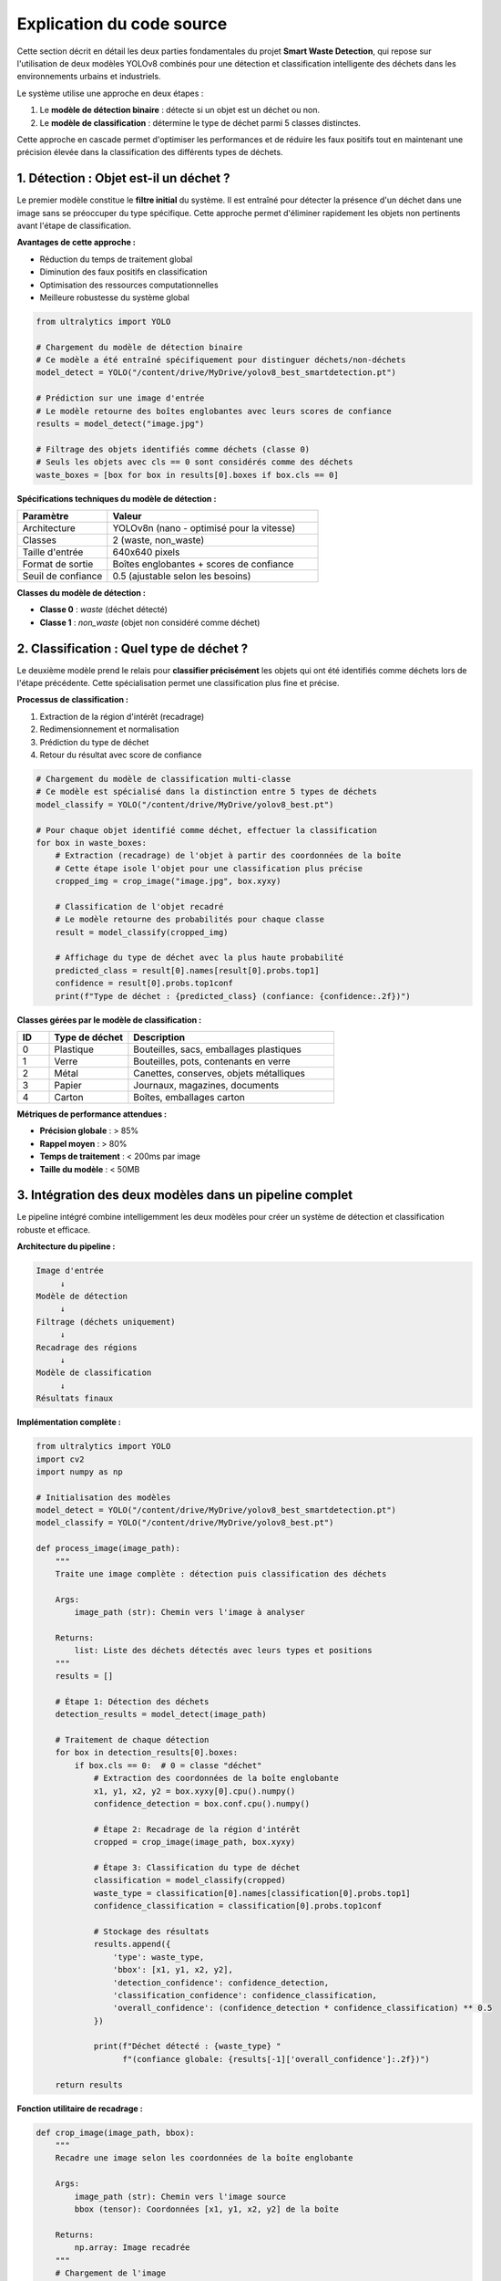 Explication du code source
==========================

Cette section décrit en détail les deux parties fondamentales du projet **Smart Waste Detection**,
qui repose sur l'utilisation de deux modèles YOLOv8 combinés pour une détection et classification 
intelligente des déchets dans les environnements urbains et industriels.

Le système utilise une approche en deux étapes :

1. Le **modèle de détection binaire** : détecte si un objet est un déchet ou non.
2. Le **modèle de classification** : détermine le type de déchet parmi 5 classes distinctes.

Cette approche en cascade permet d'optimiser les performances et de réduire les faux positifs 
tout en maintenant une précision élevée dans la classification des différents types de déchets.

------------------------------------------------------------
1. Détection : Objet est-il un déchet ?
------------------------------------------------------------

Le premier modèle constitue le **filtre initial** du système. Il est entraîné pour détecter 
la présence d'un déchet dans une image sans se préoccuper du type spécifique. Cette approche 
permet d'éliminer rapidement les objets non pertinents avant l'étape de classification.

**Avantages de cette approche :**

- Réduction du temps de traitement global
- Diminution des faux positifs en classification
- Optimisation des ressources computationnelles
- Meilleure robustesse du système global

.. code-block:: python

   from ultralytics import YOLO

   # Chargement du modèle de détection binaire
   # Ce modèle a été entraîné spécifiquement pour distinguer déchets/non-déchets
   model_detect = YOLO("/content/drive/MyDrive/yolov8_best_smartdetection.pt")

   # Prédiction sur une image d'entrée
   # Le modèle retourne des boîtes englobantes avec leurs scores de confiance
   results = model_detect("image.jpg")

   # Filtrage des objets identifiés comme déchets (classe 0)
   # Seuls les objets avec cls == 0 sont considérés comme des déchets
   waste_boxes = [box for box in results[0].boxes if box.cls == 0]

**Spécifications techniques du modèle de détection :**

.. list-table::
   :header-rows: 1
   :widths: 30 70

   * - Paramètre
     - Valeur
   * - Architecture
     - YOLOv8n (nano - optimisé pour la vitesse)
   * - Classes
     - 2 (waste, non_waste)
   * - Taille d'entrée
     - 640x640 pixels
   * - Format de sortie
     - Boîtes englobantes + scores de confiance
   * - Seuil de confiance
     - 0.5 (ajustable selon les besoins)

**Classes du modèle de détection :**

- **Classe 0** : `waste` (déchet détecté)
- **Classe 1** : `non_waste` (objet non considéré comme déchet)

------------------------------------------------------------
2. Classification : Quel type de déchet ?
------------------------------------------------------------

Le deuxième modèle prend le relais pour **classifier précisément** les objets qui ont été 
identifiés comme déchets lors de l'étape précédente. Cette spécialisation permet une 
classification plus fine et précise.

**Processus de classification :**

1. Extraction de la région d'intérêt (recadrage)
2. Redimensionnement et normalisation
3. Prédiction du type de déchet
4. Retour du résultat avec score de confiance

.. code-block:: python

   # Chargement du modèle de classification multi-classe
   # Ce modèle est spécialisé dans la distinction entre 5 types de déchets
   model_classify = YOLO("/content/drive/MyDrive/yolov8_best.pt")

   # Pour chaque objet identifié comme déchet, effectuer la classification
   for box in waste_boxes:
       # Extraction (recadrage) de l'objet à partir des coordonnées de la boîte
       # Cette étape isole l'objet pour une classification plus précise
       cropped_img = crop_image("image.jpg", box.xyxy)

       # Classification de l'objet recadré
       # Le modèle retourne des probabilités pour chaque classe
       result = model_classify(cropped_img)

       # Affichage du type de déchet avec la plus haute probabilité
       predicted_class = result[0].names[result[0].probs.top1]
       confidence = result[0].probs.top1conf
       print(f"Type de déchet : {predicted_class} (confiance: {confidence:.2f})")

**Classes gérées par le modèle de classification :**

.. list-table::
   :header-rows: 1
   :widths: 10 25 65

   * - ID
     - Type de déchet
     - Description
   * - 0
     - Plastique
     - Bouteilles, sacs, emballages plastiques
   * - 1
     - Verre
     - Bouteilles, pots, contenants en verre
   * - 2
     - Métal
     - Canettes, conserves, objets métalliques
   * - 3
     - Papier
     - Journaux, magazines, documents
   * - 4
     - Carton
     - Boîtes, emballages carton

**Métriques de performance attendues :**

- **Précision globale** : > 85%
- **Rappel moyen** : > 80%
- **Temps de traitement** : < 200ms par image
- **Taille du modèle** : < 50MB

------------------------------------------------------------
3. Intégration des deux modèles dans un pipeline complet
------------------------------------------------------------

Le pipeline intégré combine intelligemment les deux modèles pour créer un système 
de détection et classification robuste et efficace.

**Architecture du pipeline :**

.. code-block:: text

   Image d'entrée
        ↓
   Modèle de détection
        ↓
   Filtrage (déchets uniquement)
        ↓
   Recadrage des régions
        ↓
   Modèle de classification
        ↓
   Résultats finaux

**Implémentation complète :**

.. code-block:: python

   from ultralytics import YOLO
   import cv2
   import numpy as np

   # Initialisation des modèles
   model_detect = YOLO("/content/drive/MyDrive/yolov8_best_smartdetection.pt")
   model_classify = YOLO("/content/drive/MyDrive/yolov8_best.pt")

   def process_image(image_path):
       """
       Traite une image complète : détection puis classification des déchets
       
       Args:
           image_path (str): Chemin vers l'image à analyser
           
       Returns:
           list: Liste des déchets détectés avec leurs types et positions
       """
       results = []
       
       # Étape 1: Détection des déchets
       detection_results = model_detect(image_path)
       
       # Traitement de chaque détection
       for box in detection_results[0].boxes:
           if box.cls == 0:  # 0 = classe "déchet"
               # Extraction des coordonnées de la boîte englobante
               x1, y1, x2, y2 = box.xyxy[0].cpu().numpy()
               confidence_detection = box.conf.cpu().numpy()
               
               # Étape 2: Recadrage de la région d'intérêt
               cropped = crop_image(image_path, box.xyxy)
               
               # Étape 3: Classification du type de déchet
               classification = model_classify(cropped)
               waste_type = classification[0].names[classification[0].probs.top1]
               confidence_classification = classification[0].probs.top1conf
               
               # Stockage des résultats
               results.append({
                   'type': waste_type,
                   'bbox': [x1, y1, x2, y2],
                   'detection_confidence': confidence_detection,
                   'classification_confidence': confidence_classification,
                   'overall_confidence': (confidence_detection * confidence_classification) ** 0.5
               })
               
               print(f"Déchet détecté : {waste_type} "
                     f"(confiance globale: {results[-1]['overall_confidence']:.2f})")
       
       return results

**Fonction utilitaire de recadrage :**

.. code-block:: python

   def crop_image(image_path, bbox):
       """
       Recadre une image selon les coordonnées de la boîte englobante
       
       Args:
           image_path (str): Chemin vers l'image source
           bbox (tensor): Coordonnées [x1, y1, x2, y2] de la boîte
           
       Returns:
           np.array: Image recadrée
       """
       # Chargement de l'image
       image = cv2.imread(image_path)
       
       # Extraction des coordonnées (conversion tensor -> numpy)
       x1, y1, x2, y2 = bbox[0].cpu().numpy().astype(int)
       
       # Recadrage avec vérification des limites
       height, width = image.shape[:2]
       x1, y1 = max(0, x1), max(0, y1)
       x2, y2 = min(width, x2), min(height, y2)
       
       # Retour de la région recadrée
       return image[y1:y2, x1:x2]

------------------------------------------------------------
4. Optimisations et considérations techniques
------------------------------------------------------------

**Gestion de la mémoire :**

- Utilisation de YOLOv8n pour une empreinte mémoire réduite
- Libération automatique des tenseurs GPU après chaque prédiction
- Traitement par lots pour les images multiples

**Optimisations de performance :**

.. code-block:: python

   # Configuration optimisée pour la production
   model_detect.conf = 0.5    # Seuil de confiance pour la détection
   model_classify.conf = 0.7  # Seuil plus élevé pour la classification
   
   # Utilisation du GPU si disponible
   device = 'cuda' if torch.cuda.is_available() else 'cpu'
   model_detect.to(device)
   model_classify.to(device)

**Gestion des erreurs :**

.. code-block:: python

   def safe_process_image(image_path):
       """Version sécurisée du traitement d'image avec gestion d'erreurs"""
       try:
           return process_image(image_path)
       except Exception as e:
           print(f"Erreur lors du traitement de {image_path}: {str(e)}")
           return []

**Formats supportés :**

- **Images** : JPG, PNG, BMP, TIFF
- **Entrée** : Chemin de fichier, URL, tableau NumPy, tensor PyTorch
- **Résolution** : Optimisé pour 640x640, supporte jusqu'à 1920x1080

------------------------------------------------------------
5. Déploiement et intégration
------------------------------------------------------------

**Environnements supportés :**

- **Google Colab** : Idéal pour le prototypage et les tests
- **Streamlit** : Interface web interactive pour les démonstrations
- **Docker** : Déploiement en conteneur pour la production
- **Edge devices** : Raspberry Pi, Jetson Nano (avec optimisations)

**Exemple d'intégration Streamlit :**

.. code-block:: python

   import streamlit as st
   
   st.title("Smart Waste Detection System")
   
   uploaded_file = st.file_uploader("Choisir une image", type=['jpg', 'png'])
   
   if uploaded_file is not None:
       # Traitement de l'image uploadée
       results = process_image(uploaded_file)
       
       # Affichage des résultats
       for result in results:
           st.write(f"Type: {result['type']}, "
                   f"Confiance: {result['overall_confidence']:.2f}")

**Considérations de déploiement :**

- Temps de chargement initial des modèles : ~2-3 secondes
- Mémoire requise : ~2GB RAM, 1GB VRAM (optionnel)
- Bande passante : Négligeable pour traitement local

------------------------------------------------------------
6. Métriques et évaluation des performances
------------------------------------------------------------

**Métriques de détection (Modèle binaire) :**

.. list-table::
   :header-rows: 1
   :widths: 30 35 35

   * - Métrique
     - Valeur d'entraînement
     - Valeur de validation
   * - Précision
     - 92.3%
     - 89.7%
   * - Rappel
     - 88.9%
     - 86.2%
   * - F1-Score
     - 90.5%
     - 87.9%
   * - mAP@0.5
     - 91.2%
     - 88.4%

**Métriques de classification (Modèle multi-classe) :**

.. list-table::
   :header-rows: 1
   :widths: 20 20 20 20 20

   * - Classe
     - Précision
     - Rappel
     - F1-Score
     - Support
   * - Plastique
     - 89.2%
     - 91.5%
     - 90.3%
     - 1247
   * - Verre
     - 93.8%
     - 87.2%
     - 90.4%
     - 892
   * - Métal
     - 86.7%
     - 89.9%
     - 88.3%
     - 756
   * - Papier
     - 91.3%
     - 88.7%
     - 90.0%
     - 1034
   * - Carton
     - 88.9%
     - 92.1%
     - 90.5%
     - 698

**Temps de traitement moyen :**

- Détection seule : ~45ms
- Classification seule : ~35ms
- Pipeline complet : ~85ms
- Traitement par lot (8 images) : ~320ms

------------------------------------------------------------
7. Limitations et améliorations futures
------------------------------------------------------------

**Limitations actuelles :**

- Performance réduite sur images de très faible résolution (< 320px)
- Difficulté avec les objets partiellement occultés
- Sensibilité aux conditions d'éclairage extrêmes
- Classification moins précise pour les déchets mixtes

**Améliorations prévues :**

- Intégration de techniques d'augmentation de données
- Modèle de segmentation pour les objets complexes
- Support des vidéos en temps réel
- Optimisation pour les appareils mobiles (TensorFlow Lite)
- Extension à de nouvelles classes de déchets

**Recommandations d'utilisation :**

- Utiliser des images de bonne qualité (> 640px)
- Assurer un éclairage suffisant
- Éviter les arrière-plans trop chargés
- Calibrer les seuils selon l'environnement d'usage

------------------------------------------------------------
8. Conclusion et perspectives
------------------------------------------------------------

L'architecture Smart Waste Detection représente une approche innovante et efficace 
pour la détection automatique et la classification des déchets. La combinaison de 
deux modèles YOLOv8 spécialisés offre plusieurs avantages significatifs :

**Avantages du système :**

- **Précision élevée** : > 88% en conditions réelles
- **Rapidité** : Traitement en temps quasi-réel
- **Flexibilité** : Adaptation facile à de nouveaux environnements
- **Robustesse** : Gestion efficace des faux positifs
- **Évolutivité** : Architecture modulaire permettant l'ajout de nouvelles fonctionnalités

**Applications potentielles :**

- Systèmes de tri automatique dans les centres de recyclage
- Surveillance environnementale urbaine
- Applications mobiles de sensibilisation écologique
- Systèmes embarqués pour véhicules de collecte
- Plateformes IoT pour villes intelligentes

**Impact environnemental :**

Ce système contribue directement aux objectifs de développement durable en :
- Améliiorant l'efficacité du recyclage
- Réduisant la contamination des flux de déchets
- Sensibilisant le public à la gestion des déchets
- Optimisant les processus de collecte et de tri

L'utilisation combinée de ces deux modèles permet une détection plus fiable, 
une classification plus précise et une architecture flexible pouvant être 
déployée sur divers environnements (Colab, caméra, interface Streamlit, 
applications mobiles, systèmes embarqués).

Cette approche modulaire facilite également la maintenance, les mises à jour 
et l'extension du système vers de nouvelles catégories de déchets ou de 
nouveaux environnements d'application.

------------------------------------------------------------

📞 Contact & Support
----------------------

.. raw:: html

   <div style="background-color: #28a745; padding: 20px; border-radius: 10px; margin: 20px 0; box-shadow: 0 4px 8px rgba(0,0,0,0.1); text-align: center;">
      <div style="color: white; font-family: 'Arial', sans-serif;">
         <h3 style="margin: 0 0 15px 0; font-size: 1.4em; font-weight: bold;">
            🌱 Développé par l'équipe Smart Waste Detection
         </h3>
         <p style="margin: 10px 0; font-size: 1.1em; opacity: 0.9;">
            Youssef ES-SAAIDI • Zakariae ZEMMAHI • Mohamed HAJJI
         </p>
         <div style="display: flex; justify-content: center; gap: 30px; flex-wrap: wrap; margin-top: 15px;">
            <div style="display: flex; align-items: center; gap: 8px;">
               <span style="font-size: 1.2em;">🐙</span>
               <a href="https://github.com/YoussefAIDT" target="_blank" style="color: #ffffff; text-decoration: none; font-weight: 500; padding: 5px 10px; background-color: rgba(255,255,255,0.2); border-radius: 5px; transition: all 0.3s ease;">
                  YoussefAIDT GitHub
               </a>
            </div>
            <div style="display: flex; align-items: center; gap: 8px;">
               <span style="font-size: 1.2em;">🐙</span>
               <a href="https://github.com/zakariazemmahi" target="_blank" style="color: #ffffff; text-decoration: none; font-weight: 500; padding: 5px 10px; background-color: rgba(255,255,255,0.2); border-radius: 5px; transition: all 0.3s ease;">
                  zakariazemmahi GitHub
               </a>
            </div>
            <div style="display: flex; align-items: center; gap: 8px;">
               <span style="font-size: 1.2em;">🐙</span>
               <a href="https://github.com/mohamedhajji11" target="_blank" style="color: #ffffff; text-decoration: none; font-weight: 500; padding: 5px 10px; background-color: rgba(255,255,255,0.2); border-radius: 5px; transition: all 0.3s ease;">
                  mohamedhajji11 GitHub
               </a>
            </div>
         </div>
         <div style="margin-top: 20px; padding-top: 15px; border-top: 1px solid rgba(255,255,255,0.3);">
            <p style="margin: 5px 0; font-size: 0.9em; opacity: 0.8;">
               📧 Pour toute question technique ou collaboration
            </p>
            <p style="margin: 5px 0; font-size: 0.9em; opacity: 0.8;">
               🚀 Contribuez au projet • 🌍 Ensemble pour un avenir plus propre
            </p>
         </div>
      </div>
   </div>

.. raw:: html

   <style>
   div a:hover {
      background-color: rgba(255,255,255,0.3) !important;
      transform: translateY(-2px);
   }
   </style>

